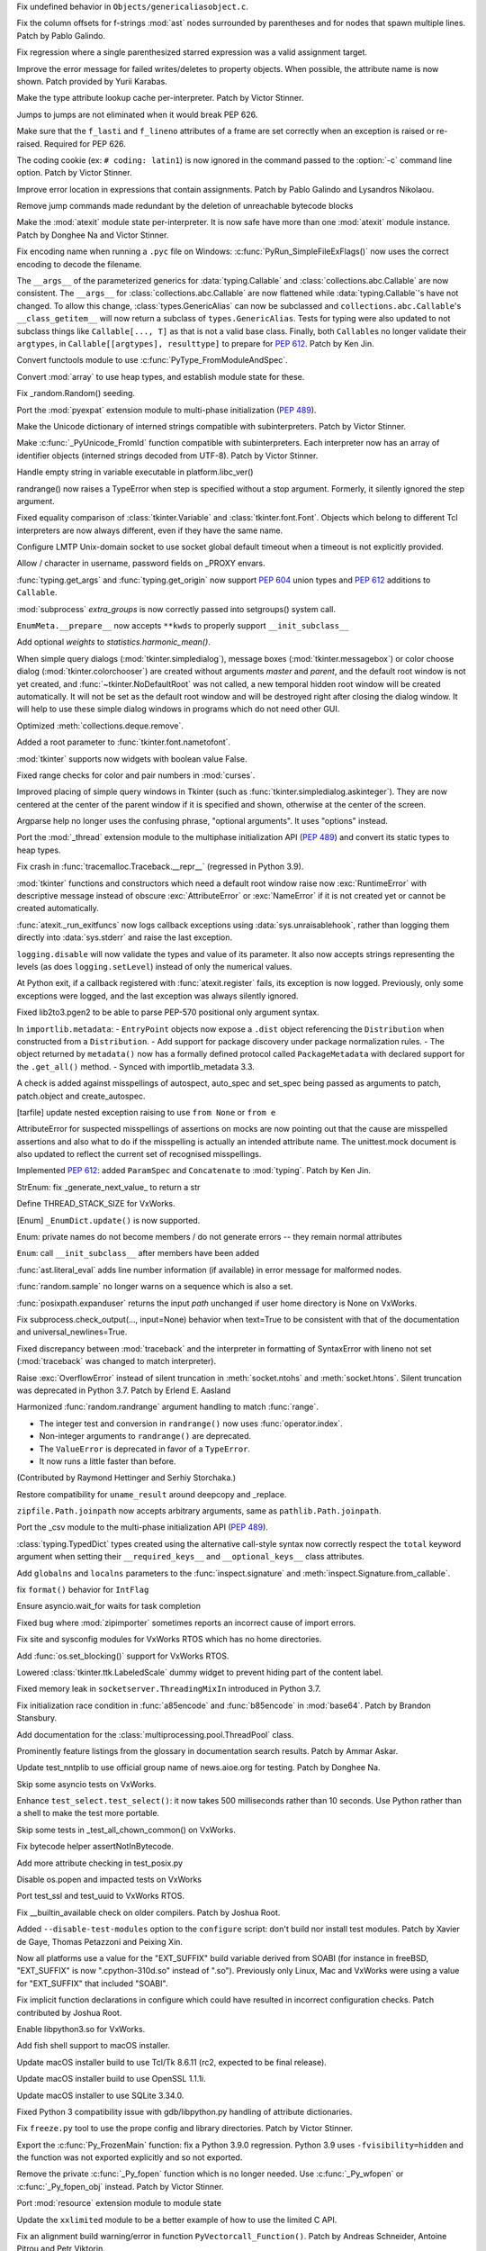 .. bpo: 42814
.. date: 2021-01-03-04-41-25
.. nonce: sDvVbb
.. release date: 2021-01-04
.. section: Core and Builtins

Fix undefined behavior in ``Objects/genericaliasobject.c``.

..

.. bpo: 42806
.. date: 2021-01-03-00-20-38
.. nonce: mLAobJ
.. section: Core and Builtins

Fix the column offsets for f-strings :mod:`ast` nodes surrounded by
parentheses and for nodes that spawn multiple lines. Patch by Pablo Galindo.

..

.. bpo: 40631
.. date: 2020-12-31-20-58-22
.. nonce: deRMCx
.. section: Core and Builtins

Fix regression where a single parenthesized starred expression was a valid
assignment target.

..

.. bpo: 27794
.. date: 2020-12-27-18-07-43
.. nonce: sxgfGi
.. section: Core and Builtins

Improve the error message for failed writes/deletes to property objects.
When possible, the attribute name is now shown. Patch provided by Yurii
Karabas.

..

.. bpo: 42745
.. date: 2020-12-25-23-30-58
.. nonce: XsFoHS
.. section: Core and Builtins

Make the type attribute lookup cache per-interpreter. Patch by Victor
Stinner.

..

.. bpo: 42246
.. date: 2020-12-22-20-30-11
.. nonce: 7BrPLg
.. section: Core and Builtins

Jumps to jumps are not eliminated when it would break PEP 626.

..

.. bpo: 42246
.. date: 2020-12-16-14-44-21
.. nonce: RtIEY7
.. section: Core and Builtins

Make sure that the ``f_lasti`` and ``f_lineno`` attributes of a frame are
set correctly when an exception is raised or re-raised. Required for PEP
626.

..

.. bpo: 32381
.. date: 2020-12-15-18-43-43
.. nonce: 3tIofL
.. section: Core and Builtins

The coding cookie (ex: ``# coding: latin1``) is now ignored in the command
passed to the :option:`-c` command line option. Patch by Victor Stinner.

..

.. bpo: 30858
.. date: 2020-12-13-15-23-09
.. nonce: -f9G4z
.. section: Core and Builtins

Improve error location in expressions that contain assignments. Patch by
Pablo Galindo and Lysandros Nikolaou.

..

.. bpo: 42615
.. date: 2020-12-10-17-06-52
.. nonce: Je6Q-r
.. section: Core and Builtins

Remove jump commands made redundant by the deletion of unreachable bytecode
blocks

..

.. bpo: 42639
.. date: 2020-12-09-01-55-10
.. nonce: 5pI5HG
.. section: Core and Builtins

Make the :mod:`atexit` module state per-interpreter. It is now safe have
more than one :mod:`atexit` module instance. Patch by Donghee Na and Victor
Stinner.

..

.. bpo: 32381
.. date: 2020-12-04-17-17-44
.. nonce: NY5t2S
.. section: Core and Builtins

Fix encoding name when running a ``.pyc`` file on Windows:
:c:func:`PyRun_SimpleFileExFlags()` now uses the correct encoding to decode
the filename.

..

.. bpo: 42195
.. date: 2020-11-20-00-57-47
.. nonce: HeqcpS
.. section: Core and Builtins

The ``__args__`` of the parameterized generics for :data:`typing.Callable`
and :class:`collections.abc.Callable` are now consistent.  The ``__args__``
for :class:`collections.abc.Callable` are now flattened while
:data:`typing.Callable`'s have not changed.  To allow this change,
:class:`types.GenericAlias` can now be subclassed and
``collections.abc.Callable``'s ``__class_getitem__`` will now return a
subclass of ``types.GenericAlias``.  Tests for typing were also updated to
not subclass things like ``Callable[..., T]`` as that is not a valid base
class.  Finally, both ``Callable``\ s no longer validate their ``argtypes``,
in ``Callable[[argtypes], resulttype]`` to prepare for :pep:`612`.  Patch by
Ken Jin.

..

.. bpo: 40137
.. date: 2020-11-19-23-12-57
.. nonce: bihl9O
.. section: Core and Builtins

Convert functools module to use :c:func:`PyType_FromModuleAndSpec`.

..

.. bpo: 40077
.. date: 2020-11-03-13-46-10
.. nonce: NfAIdj
.. section: Core and Builtins

Convert :mod:`array` to use heap types, and establish module state for
these.

..

.. bpo: 42008
.. date: 2020-10-12-14-51-59
.. nonce: ijWw2I
.. section: Core and Builtins

Fix _random.Random() seeding.

..

.. bpo: 1635741
.. date: 2020-09-12-19-21-52
.. nonce: F2kDrU
.. section: Core and Builtins

Port the :mod:`pyexpat` extension module to multi-phase initialization
(:pep:`489`).

..

.. bpo: 40521
.. date: 2020-05-14-02-55-39
.. nonce: dIlXsZ
.. section: Core and Builtins

Make the Unicode dictionary of interned strings compatible with
subinterpreters. Patch by Victor Stinner.

..

.. bpo: 39465
.. date: 2020-05-13-18-50-27
.. nonce: j7nl6A
.. section: Core and Builtins

Make :c:func:`_PyUnicode_FromId` function compatible with subinterpreters.
Each interpreter now has an array of identifier objects (interned strings
decoded from UTF-8). Patch by Victor Stinner.

..

.. bpo: 42257
.. date: 2020-12-31-23-05-53
.. nonce: ALQy7B
.. section: Library

Handle empty string in variable executable in platform.libc_ver()

..

.. bpo: 42772
.. date: 2020-12-30-17-16-43
.. nonce: Xe7WFV
.. section: Library

randrange() now raises a TypeError when step is specified without a stop
argument.  Formerly, it silently ignored the step argument.

..

.. bpo: 42759
.. date: 2020-12-27-22-19-26
.. nonce: lGi_03
.. section: Library

Fixed equality comparison of :class:`tkinter.Variable` and
:class:`tkinter.font.Font`. Objects which belong to different Tcl
interpreters are now always different, even if they have the same name.

..

.. bpo: 42756
.. date: 2020-12-27-21-22-01
.. nonce: dHMPJ9
.. section: Library

Configure LMTP Unix-domain socket to use socket global default timeout when
a timeout is not explicitly provided.

..

.. bpo: 23328
.. date: 2020-12-27-18-47-01
.. nonce: _xqepZ
.. section: Library

Allow / character in username, password fields on _PROXY envars.

..

.. bpo: 42740
.. date: 2020-12-25-23-23-11
.. nonce: F0rQ_E
.. section: Library

:func:`typing.get_args` and :func:`typing.get_origin` now support :pep:`604`
union types and :pep:`612` additions to ``Callable``.

..

.. bpo: 42655
.. date: 2020-12-25-12-32-47
.. nonce: W5ytpV
.. section: Library

:mod:`subprocess` *extra_groups* is now correctly passed into setgroups()
system call.

..

.. bpo: 42727
.. date: 2020-12-23-19-43-06
.. nonce: WH3ODh
.. section: Library

``EnumMeta.__prepare__`` now accepts ``**kwds`` to properly support
``__init_subclass__``

..

.. bpo: 38308
.. date: 2020-12-23-15-16-12
.. nonce: lB4Sv0
.. section: Library

Add optional *weights* to *statistics.harmonic_mean()*.

..

.. bpo: 42721
.. date: 2020-12-22-22-47-22
.. nonce: I5Ai5L
.. section: Library

When simple query dialogs (:mod:`tkinter.simpledialog`), message boxes
(:mod:`tkinter.messagebox`) or color choose dialog
(:mod:`tkinter.colorchooser`) are created without arguments *master* and
*parent*, and the default root window is not yet created, and
:func:`~tkinter.NoDefaultRoot` was not called, a new temporal hidden root
window will be created automatically. It will not be set as the default root
window and will be destroyed right after closing the dialog window. It will
help to use these simple dialog windows in programs which do not need other
GUI.

..

.. bpo: 25246
.. date: 2020-12-22-13-16-43
.. nonce: GhhCTl
.. section: Library

Optimized :meth:`collections.deque.remove`.

..

.. bpo: 35728
.. date: 2020-12-21-23-34-57
.. nonce: 9m-azF
.. section: Library

Added a root parameter to :func:`tkinter.font.nametofont`.

..

.. bpo: 15303
.. date: 2020-12-21-22-59-26
.. nonce: zozVrq
.. section: Library

:mod:`tkinter` supports now widgets with boolean value False.

..

.. bpo: 42681
.. date: 2020-12-20-22-50-15
.. nonce: lDO6jb
.. section: Library

Fixed range checks for color and pair numbers in :mod:`curses`.

..

.. bpo: 42685
.. date: 2020-12-19-17-32-43
.. nonce: kwZlwp
.. section: Library

Improved placing of simple query windows in Tkinter (such as
:func:`tkinter.simpledialog.askinteger`). They are now centered at the
center of the parent window if it is specified and shown, otherwise at the
center of the screen.

..

.. bpo: 9694
.. date: 2020-12-19-12-33-38
.. nonce: CkKK9V
.. section: Library

Argparse help no longer uses the confusing phrase, "optional arguments". It
uses "options" instead.

..

.. bpo: 1635741
.. date: 2020-12-16-23-28-52
.. nonce: Quy3zn
.. section: Library

Port the :mod:`_thread` extension module to the multiphase initialization
API (:pep:`489`) and convert its static types to heap types.

..

.. bpo: 37961
.. date: 2020-12-16-16-16-33
.. nonce: jrESEq
.. section: Library

Fix crash in :func:`tracemalloc.Traceback.__repr__` (regressed in Python
3.9).

..

.. bpo: 42630
.. date: 2020-12-15-17-51-27
.. nonce: jf4jBl
.. section: Library

:mod:`tkinter` functions and constructors which need a default root window
raise now :exc:`RuntimeError` with descriptive message instead of obscure
:exc:`AttributeError` or :exc:`NameError` if it is not created yet or cannot
be created automatically.

..

.. bpo: 42639
.. date: 2020-12-15-15-14-29
.. nonce: uJ3h8I
.. section: Library

:func:`atexit._run_exitfuncs` now logs callback exceptions using
:data:`sys.unraisablehook`, rather than logging them directly into
:data:`sys.stderr` and raise the last exception.

..

.. bpo: 42644
.. date: 2020-12-15-10-00-04
.. nonce: XgLCNx
.. section: Library

``logging.disable`` will now validate the types and value of its parameter.
It also now accepts strings representing the levels (as does
``logging.setLevel``) instead of only the numerical values.

..

.. bpo: 42639
.. date: 2020-12-14-22-31-22
.. nonce: 5Z3iWX
.. section: Library

At Python exit, if a callback registered with :func:`atexit.register` fails,
its exception is now logged. Previously, only some exceptions were logged,
and the last exception was always silently ignored.

..

.. bpo: 36541
.. date: 2020-12-14-08-23-57
.. nonce: qdEtZv
.. section: Library

Fixed lib2to3.pgen2 to be able to parse PEP-570 positional only argument
syntax.

..

.. bpo: 42382
.. date: 2020-12-13-22-05-35
.. nonce: 2YtKo5
.. section: Library

In ``importlib.metadata``: -  ``EntryPoint`` objects now expose a ``.dist``
object referencing the ``Distribution`` when constructed from a
``Distribution``. - Add support for package discovery under package
normalization rules. - The object returned by ``metadata()`` now has a
formally defined protocol called ``PackageMetadata`` with declared support
for the ``.get_all()`` method. - Synced with importlib_metadata 3.3.

..

.. bpo: 41877
.. date: 2020-12-10-19-49-52
.. nonce: wiVlPc
.. section: Library

A check is added against misspellings of autospect, auto_spec and set_spec
being passed as arguments to patch, patch.object and create_autospec.

..

.. bpo: 39717
.. date: 2020-12-10-18-36-52
.. nonce: sK2u0w
.. section: Library

[tarfile] update nested exception raising to use ``from None`` or ``from e``

..

.. bpo: 41877
.. date: 2020-12-10-09-24-44
.. nonce: iJSCvM
.. section: Library

AttributeError for suspected misspellings of assertions on mocks are now
pointing out that the cause are misspelled assertions and also what to do if
the misspelling is actually an intended attribute name. The unittest.mock
document is also updated to reflect the current set of recognised
misspellings.

..

.. bpo: 41559
.. date: 2020-12-10-00-09-40
.. nonce: 1l4yjP
.. section: Library

Implemented :pep:`612`: added ``ParamSpec`` and ``Concatenate`` to
:mod:`typing`.  Patch by Ken Jin.

..

.. bpo: 42385
.. date: 2020-12-09-19-45-32
.. nonce: boGbjo
.. section: Library

StrEnum: fix _generate_next_value_ to return a str

..

.. bpo: 31904
.. date: 2020-12-09-15-23-28
.. nonce: g3k5k3
.. section: Library

Define THREAD_STACK_SIZE for VxWorks.

..

.. bpo: 34750
.. date: 2020-12-09-14-15-48
.. nonce: x8TASR
.. section: Library

[Enum] ``_EnumDict.update()`` is now supported.

..

.. bpo: 42517
.. date: 2020-12-09-10-59-16
.. nonce: FKEVcZ
.. section: Library

Enum: private names do not become members / do not generate errors -- they
remain normal attributes

..

.. bpo: 42678
.. date: 2020-12-08-22-43-35
.. nonce: ba9ktU
.. section: Library

``Enum``: call ``__init_subclass__`` after members have been added

..

.. bpo: 28964
.. date: 2020-12-07-13-21-00
.. nonce: UTQikc
.. section: Library

:func:`ast.literal_eval` adds line number information (if available) in
error message for malformed nodes.

..

.. bpo: 42470
.. date: 2020-12-06-12-00-00
.. nonce: iqtC4L
.. section: Library

:func:`random.sample` no longer warns on a sequence which is also a set.

..

.. bpo: 31904
.. date: 2020-11-27-18-09-59
.. nonce: g8k43d
.. section: Library

:func:`posixpath.expanduser` returns the input *path* unchanged if user home
directory is None on VxWorks.

..

.. bpo: 42388
.. date: 2020-11-22-11-22-28
.. nonce: LMgM6B
.. section: Library

Fix subprocess.check_output(..., input=None) behavior when text=True to be
consistent with that of the documentation and universal_newlines=True.

..

.. bpo: 34463
.. date: 2020-11-20-19-00-27
.. nonce: aJcm56
.. section: Library

Fixed discrepancy between :mod:`traceback` and the interpreter in formatting
of SyntaxError with lineno not set (:mod:`traceback` was changed to match
interpreter).

..

.. bpo: 42393
.. date: 2020-11-17-22-06-15
.. nonce: BB0oXc
.. section: Library

Raise :exc:`OverflowError` instead of silent truncation in
:meth:`socket.ntohs` and :meth:`socket.htons`.  Silent truncation was
deprecated in Python 3.7. Patch by Erlend E. Aasland

..

.. bpo: 42222
.. date: 2020-10-31-10-28-32
.. nonce: Cfl1eR
.. section: Library

Harmonized :func:`random.randrange` argument handling to match :func:`range`.

* The integer test and conversion in ``randrange()`` now uses
  :func:`operator.index`.
* Non-integer arguments to ``randrange()`` are deprecated.
* The ``ValueError`` is deprecated in favor of a ``TypeError``.
* It now runs a little faster than before.

(Contributed by Raymond Hettinger and Serhiy Storchaka.)

..

.. bpo: 42163
.. date: 2020-10-29-09-22-56
.. nonce: O4VcCY
.. section: Library

Restore compatibility for ``uname_result`` around deepcopy and _replace.

..

.. bpo: 42090
.. date: 2020-10-25-14-48-57
.. nonce: Ubuc0j
.. section: Library

``zipfile.Path.joinpath`` now accepts arbitrary arguments, same as
``pathlib.Path.joinpath``.

..

.. bpo: 1635741
.. date: 2020-10-20-23-28-55
.. nonce: Iyka3r
.. section: Library

Port the _csv module to the multi-phase initialization API (:pep:`489`).

..

.. bpo: 42059
.. date: 2020-10-17-12-42-08
.. nonce: ZGMZ3D
.. section: Library

:class:`typing.TypedDict` types created using the alternative call-style
syntax now correctly respect the ``total`` keyword argument when setting
their ``__required_keys__`` and ``__optional_keys__`` class attributes.

..

.. bpo: 41960
.. date: 2020-10-06-23-59-20
.. nonce: icQ7Xd
.. section: Library

Add ``globalns`` and ``localns`` parameters to the :func:`inspect.signature`
and :meth:`inspect.Signature.from_callable`.

..

.. bpo: 41907
.. date: 2020-10-02-10-19-49
.. nonce: wiIEsz
.. section: Library

fix ``format()`` behavior for ``IntFlag``

..

.. bpo: 41891
.. date: 2020-09-30-13-35-29
.. nonce: pNAeYI
.. section: Library

Ensure asyncio.wait_for waits for task completion

..

.. bpo: 24792
.. date: 2020-09-11-16-07-00
.. nonce: Z-ARra
.. section: Library

Fixed bug where :mod:`zipimporter` sometimes reports an incorrect cause of
import errors.

..

.. bpo: 31904
.. date: 2020-08-11-17-44-07
.. nonce: cb13ea
.. section: Library

Fix site and sysconfig modules for VxWorks RTOS which has no home
directories.

..

.. bpo: 41462
.. date: 2020-08-03-17-54-32
.. nonce: ek38d_
.. section: Library

Add :func:`os.set_blocking()` support for VxWorks RTOS.

..

.. bpo: 40219
.. date: 2020-07-13-19-43-11
.. nonce: MUoJEP
.. section: Library

Lowered :class:`tkinter.ttk.LabeledScale` dummy widget to prevent hiding
part of the content label.

..

.. bpo: 37193
.. date: 2020-06-12-21-23-20
.. nonce: wJximU
.. section: Library

Fixed memory leak in ``socketserver.ThreadingMixIn`` introduced in Python
3.7.

..

.. bpo: 39068
.. date: 2019-12-16-17-55-31
.. nonce: Ti3f9P
.. section: Library

Fix initialization race condition in :func:`a85encode` and :func:`b85encode`
in :mod:`base64`. Patch by Brandon Stansbury.

..

.. bpo: 17140
.. date: 2020-12-16-21-06-16
.. nonce: 1leSEg
.. section: Documentation

Add documentation for the :class:`multiprocessing.pool.ThreadPool` class.

..

.. bpo: 34398
.. date: 2019-03-04-18-51-21
.. nonce: YedUqW
.. section: Documentation

Prominently feature listings from the glossary in documentation search
results. Patch by Ammar Askar.

..

.. bpo: 42794
.. date: 2021-01-01-08-52-36
.. nonce: -7-XGz
.. section: Tests

Update test_nntplib to use official group name of news.aioe.org for testing.
Patch by Donghee Na.

..

.. bpo: 31904
.. date: 2020-12-17-15-42-44
.. nonce: d8g3l0d5
.. section: Tests

Skip some asyncio tests on VxWorks.

..

.. bpo: 42641
.. date: 2020-12-15-17-38-04
.. nonce: uzwlF_
.. section: Tests

Enhance ``test_select.test_select()``: it now takes 500 milliseconds rather than 10
seconds. Use Python rather than a shell to make the test more portable.

..

.. bpo: 31904
.. date: 2020-12-09-15-23-28
.. nonce: ghj38d
.. section: Tests

Skip some tests in _test_all_chown_common() on VxWorks.

..

.. bpo: 42199
.. date: 2020-10-29-21-26-46
.. nonce: KksGCV
.. section: Tests

Fix bytecode helper assertNotInBytecode.

..

.. bpo: 41443
.. date: 2020-07-30-18-43-05
.. nonce: 834gyg
.. section: Tests

Add more attribute checking in test_posix.py

..

.. bpo: 31904
.. date: 2020-07-30-18-06-15
.. nonce: y3d8dk
.. section: Tests

Disable os.popen and impacted tests on VxWorks

..

.. bpo: 41439
.. date: 2020-07-30-14-08-58
.. nonce: yhteoi
.. section: Tests

Port test_ssl and test_uuid to VxWorks RTOS.

..

.. bpo: 42692
.. date: 2021-01-04-05-07-30
.. nonce: OO11SN
.. section: Build

Fix __builtin_available check on older compilers. Patch by Joshua Root.

..

.. bpo: 27640
.. date: 2020-12-22-17-57-04
.. nonce: j3a8r0
.. section: Build

Added ``--disable-test-modules`` option to the ``configure`` script: don't
build nor install test modules. Patch by Xavier de Gaye, Thomas Petazzoni
and Peixing Xin.

..

.. bpo: 42604
.. date: 2020-12-20-02-35-28
.. nonce: gRd89w
.. section: Build

Now all platforms use a value for the "EXT_SUFFIX" build variable derived
from SOABI (for instance in freeBSD, "EXT_SUFFIX" is now ".cpython-310d.so"
instead of ".so"). Previously only Linux, Mac and VxWorks were using a value
for "EXT_SUFFIX" that included "SOABI".

..

.. bpo: 42598
.. date: 2020-12-13-14-43-10
.. nonce: 7ipr5H
.. section: Build

Fix implicit function declarations in configure which could have resulted in
incorrect configuration checks.  Patch contributed by Joshua Root.

..

.. bpo: 31904
.. date: 2020-12-11-18-04-38
.. nonce: j3j6d8
.. section: Build

Enable libpython3.so for VxWorks.

..

.. bpo: 29076
.. date: 2020-02-28-14-33-15
.. nonce: Gtixi5
.. section: Build

Add fish shell support to macOS installer.

..

.. bpo: 42361
.. date: 2021-01-04-01-17-17
.. nonce: eolZAi
.. section: macOS

Update macOS installer build to use Tcl/Tk 8.6.11 (rc2, expected to be final
release).

..

.. bpo: 41837
.. date: 2021-01-04-00-48-08
.. nonce: dX-unJ
.. section: macOS

Update macOS installer build to use OpenSSL 1.1.1i.

..

.. bpo: 42584
.. date: 2020-12-07-11-37-35
.. nonce: LygmqQ
.. section: macOS

Update macOS installer to use SQLite 3.34.0.

..

.. bpo: 42726
.. date: 2020-12-23-19-42-11
.. nonce: a5EkTv
.. section: Tools/Demos

Fixed Python 3 compatibility issue with gdb/libpython.py handling of
attribute dictionaries.

..

.. bpo: 42613
.. date: 2020-12-16-09-10-32
.. nonce: J-jnm5
.. section: Tools/Demos

Fix ``freeze.py`` tool to use the prope config and library directories.
Patch by Victor Stinner.

..

.. bpo: 42591
.. date: 2020-12-10-10-43-03
.. nonce: CXNY8G
.. section: C API

Export the :c:func:`Py_FrozenMain` function: fix a Python 3.9.0 regression.
Python 3.9 uses ``-fvisibility=hidden`` and the function was not exported
explicitly and so not exported.

..

.. bpo: 32381
.. date: 2020-12-09-00-35-25
.. nonce: Je08Ny
.. section: C API

Remove the private :c:func:`_Py_fopen` function which is no longer needed.
Use :c:func:`_Py_wfopen` or :c:func:`_Py_fopen_obj` instead. Patch by Victor
Stinner.

..

.. bpo: 1635741
.. date: 2020-11-22-13-46-06
.. nonce: -fJLzA
.. section: C API

Port :mod:`resource` extension module to module state

..

.. bpo: 42111
.. date: 2020-10-21-18-43-06
.. nonce: 9pvtrc
.. section: C API

Update the ``xxlimited`` module to be a better example of how to use the
limited C API.

..

.. bpo: 40052
.. date: 2020-03-24-09-27-10
.. nonce: 27P2KG
.. section: C API

Fix an alignment build warning/error in function
``PyVectorcall_Function()``. Patch by Andreas Schneider, Antoine Pitrou and
Petr Viktorin.
